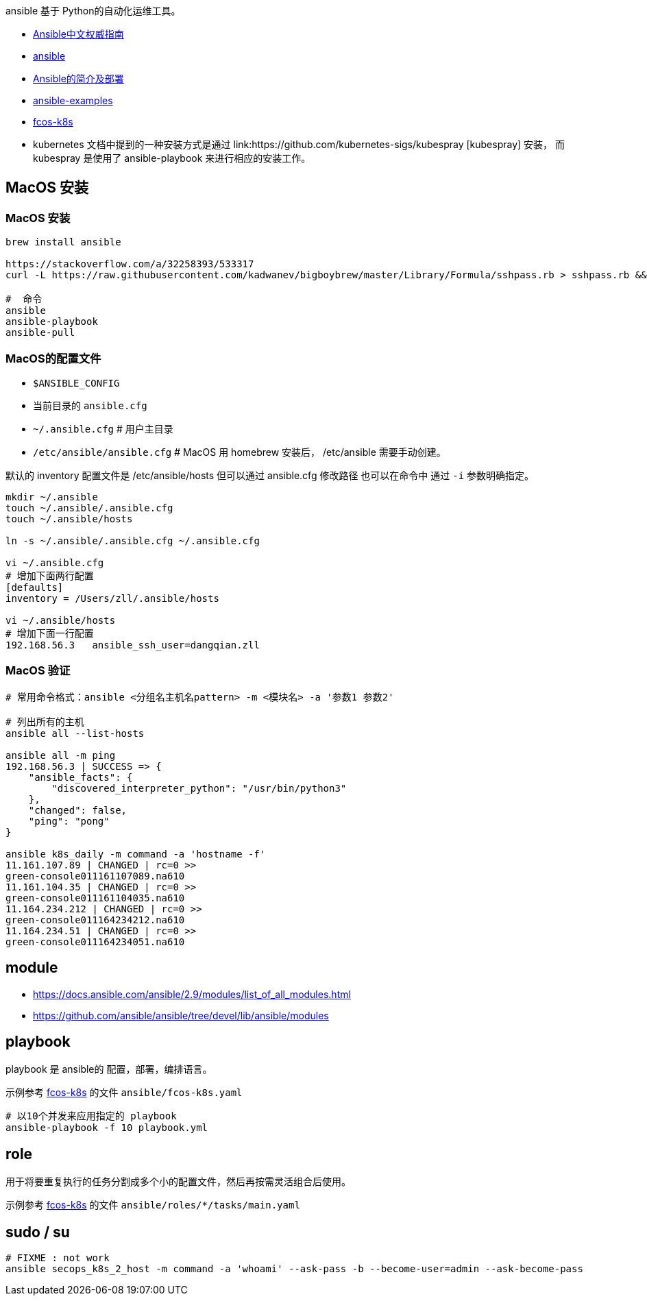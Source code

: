 
ansible 基于 Python的自动化运维工具。

- link:http://www.ansible.com.cn/[Ansible中文权威指南]
- link:https://www.ansible.com/[ansible]
- link:https://blog.csdn.net/qq_36023219/article/details/105763094[Ansible的简介及部署]
- link:https://github.com/ansible/ansible-examples[ansible-examples]
- link:https://github.com/pvamos/fcos-k8s/blob/main/ansible/roles/kubeadm-init/tasks/main.yaml[fcos-k8s]
- kubernetes 文档中提到的一种安装方式是通过 link:https://github.com/kubernetes-sigs/kubespray [kubespray] 安装，
 而 kubespray 是使用了 ansible-playbook 来进行相应的安装工作。


== MacOS 安装

=== MacOS 安装
[source,shell]
----
brew install ansible

https://stackoverflow.com/a/32258393/533317
curl -L https://raw.githubusercontent.com/kadwanev/bigboybrew/master/Library/Formula/sshpass.rb > sshpass.rb && brew install sshpass.rb && rm sshpass.rb

#  命令
ansible
ansible-playbook
ansible-pull
----


=== MacOS的配置文件

- `$ANSIBLE_CONFIG`
- 当前目录的 `ansible.cfg`
- `~/.ansible.cfg`           # 用户主目录
- `/etc/ansible/ansible.cfg` # MacOS 用 homebrew 安装后， /etc/ansible 需要手动创建。


默认的 inventory 配置文件是 /etc/ansible/hosts  但可以通过 ansible.cfg 修改路径
也可以在命令中 通过 `-i` 参数明确指定。


[source,shell]
----
mkdir ~/.ansible
touch ~/.ansible/.ansible.cfg
touch ~/.ansible/hosts

ln -s ~/.ansible/.ansible.cfg ~/.ansible.cfg

vi ~/.ansible.cfg
# 增加下面两行配置
[defaults]
inventory = /Users/zll/.ansible/hosts

vi ~/.ansible/hosts
# 增加下面一行配置
192.168.56.3   ansible_ssh_user=dangqian.zll
----

=== MacOS 验证
[source,shell]
----
# 常用命令格式：ansible <分组名主机名pattern> -m <模块名> -a '参数1 参数2'

# 列出所有的主机
ansible all --list-hosts

ansible all -m ping
192.168.56.3 | SUCCESS => {
    "ansible_facts": {
        "discovered_interpreter_python": "/usr/bin/python3"
    },
    "changed": false,
    "ping": "pong"
}

ansible k8s_daily -m command -a 'hostname -f'
11.161.107.89 | CHANGED | rc=0 >>
green-console011161107089.na610
11.161.104.35 | CHANGED | rc=0 >>
green-console011161104035.na610
11.164.234.212 | CHANGED | rc=0 >>
green-console011164234212.na610
11.164.234.51 | CHANGED | rc=0 >>
green-console011164234051.na610
----



== module
- https://docs.ansible.com/ansible/2.9/modules/list_of_all_modules.html
- https://github.com/ansible/ansible/tree/devel/lib/ansible/modules


== playbook
playbook 是 ansible的 配置，部署，编排语言。

示例参考  link:https://github.com/pvamos/fcos-k8s/blob/main/ansible/roles/kubeadm-init/tasks/main.yaml[fcos-k8s]
的文件 `ansible/fcos-k8s.yaml`

[source,shell]
----
# 以10个并发来应用指定的 playbook
ansible-playbook -f 10 playbook.yml
----


== role

用于将要重复执行的任务分割成多个小的配置文件，然后再按需灵活组合后使用。

示例参考  link:https://github.com/pvamos/fcos-k8s/blob/main/ansible/roles/kubeadm-init/tasks/main.yaml[fcos-k8s]
的文件 `ansible/roles/*/tasks/main.yaml`

== sudo / su

[source,shell]
----
# FIXME : not work
ansible secops_k8s_2_host -m command -a 'whoami' --ask-pass -b --become-user=admin --ask-become-pass
----
